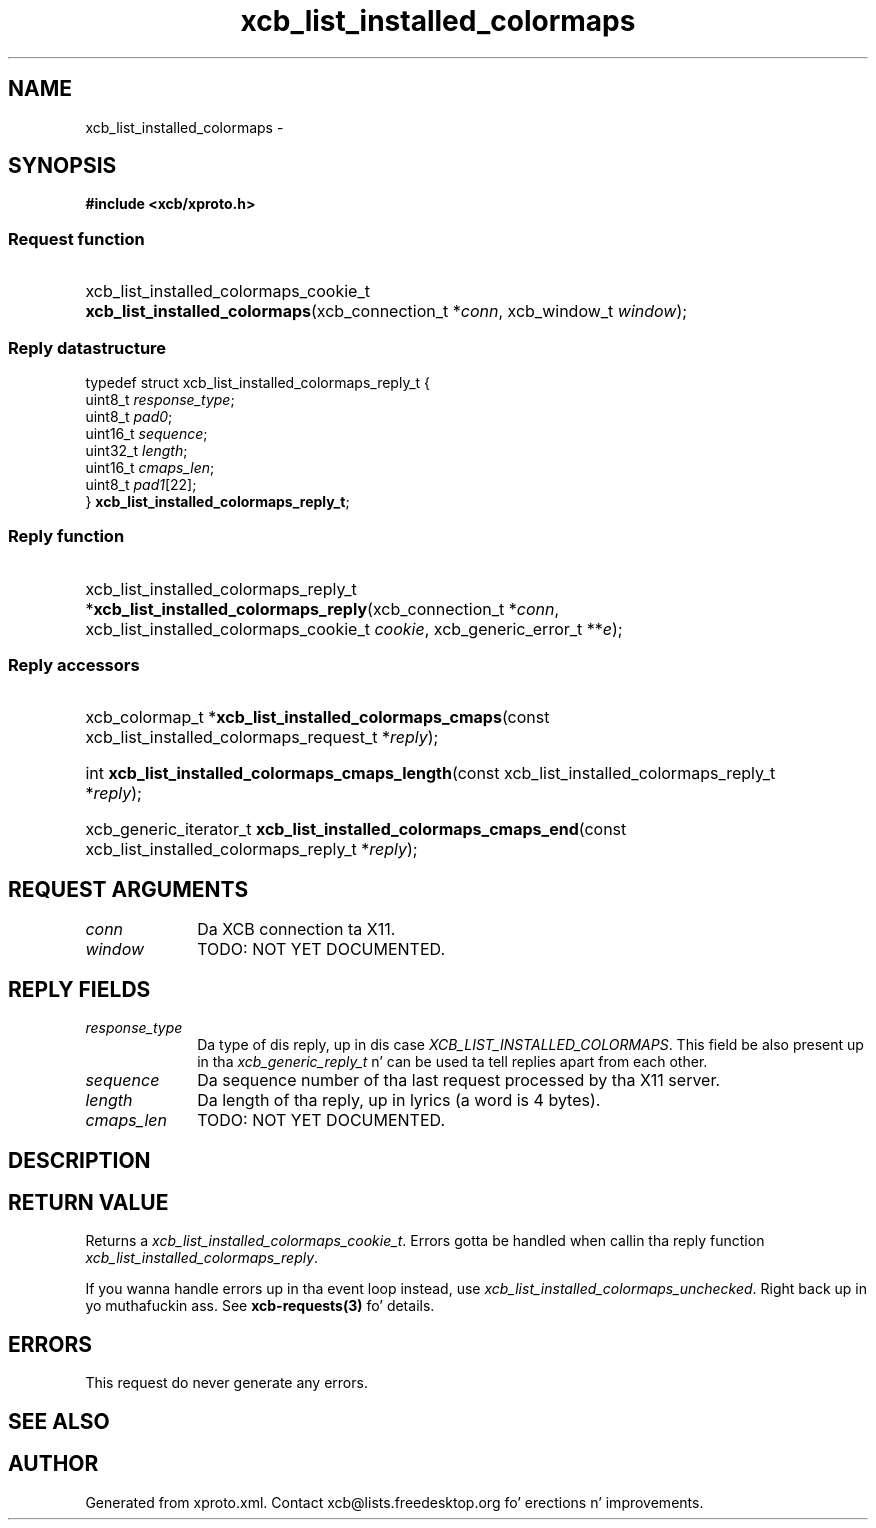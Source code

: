 .TH xcb_list_installed_colormaps 3  2013-08-04 "XCB" "XCB Requests"
.ad l
.SH NAME
xcb_list_installed_colormaps \- 
.SH SYNOPSIS
.hy 0
.B #include <xcb/xproto.h>
.SS Request function
.HP
xcb_list_installed_colormaps_cookie_t \fBxcb_list_installed_colormaps\fP(xcb_connection_t\ *\fIconn\fP, xcb_window_t\ \fIwindow\fP);
.PP
.SS Reply datastructure
.nf
.sp
typedef struct xcb_list_installed_colormaps_reply_t {
    uint8_t  \fIresponse_type\fP;
    uint8_t  \fIpad0\fP;
    uint16_t \fIsequence\fP;
    uint32_t \fIlength\fP;
    uint16_t \fIcmaps_len\fP;
    uint8_t  \fIpad1\fP[22];
} \fBxcb_list_installed_colormaps_reply_t\fP;
.fi
.SS Reply function
.HP
xcb_list_installed_colormaps_reply_t *\fBxcb_list_installed_colormaps_reply\fP(xcb_connection_t\ *\fIconn\fP, xcb_list_installed_colormaps_cookie_t\ \fIcookie\fP, xcb_generic_error_t\ **\fIe\fP);
.SS Reply accessors
.HP
xcb_colormap_t *\fBxcb_list_installed_colormaps_cmaps\fP(const xcb_list_installed_colormaps_request_t *\fIreply\fP);
.HP
int \fBxcb_list_installed_colormaps_cmaps_length\fP(const xcb_list_installed_colormaps_reply_t *\fIreply\fP);
.HP
xcb_generic_iterator_t \fBxcb_list_installed_colormaps_cmaps_end\fP(const xcb_list_installed_colormaps_reply_t *\fIreply\fP);
.br
.hy 1
.SH REQUEST ARGUMENTS
.IP \fIconn\fP 1i
Da XCB connection ta X11.
.IP \fIwindow\fP 1i
TODO: NOT YET DOCUMENTED.
.SH REPLY FIELDS
.IP \fIresponse_type\fP 1i
Da type of dis reply, up in dis case \fIXCB_LIST_INSTALLED_COLORMAPS\fP. This field be also present up in tha \fIxcb_generic_reply_t\fP n' can be used ta tell replies apart from each other.
.IP \fIsequence\fP 1i
Da sequence number of tha last request processed by tha X11 server.
.IP \fIlength\fP 1i
Da length of tha reply, up in lyrics (a word is 4 bytes).
.IP \fIcmaps_len\fP 1i
TODO: NOT YET DOCUMENTED.
.SH DESCRIPTION
.SH RETURN VALUE
Returns a \fIxcb_list_installed_colormaps_cookie_t\fP. Errors gotta be handled when callin tha reply function \fIxcb_list_installed_colormaps_reply\fP.

If you wanna handle errors up in tha event loop instead, use \fIxcb_list_installed_colormaps_unchecked\fP. Right back up in yo muthafuckin ass. See \fBxcb-requests(3)\fP fo' details.
.SH ERRORS
This request do never generate any errors.
.SH SEE ALSO
.SH AUTHOR
Generated from xproto.xml. Contact xcb@lists.freedesktop.org fo' erections n' improvements.
